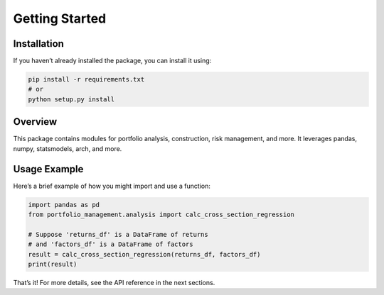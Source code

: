 Getting Started
===============

Installation
------------
If you haven’t already installed the package, you can install it using:

.. code-block:: console

   pip install -r requirements.txt
   # or
   python setup.py install

Overview
--------
This package contains modules for portfolio analysis, construction, risk management,
and more. It leverages pandas, numpy, statsmodels, arch, and more.

Usage Example
-------------
Here’s a brief example of how you might import and use a function:

.. code-block:: python

   import pandas as pd
   from portfolio_management.analysis import calc_cross_section_regression

   # Suppose 'returns_df' is a DataFrame of returns
   # and 'factors_df' is a DataFrame of factors
   result = calc_cross_section_regression(returns_df, factors_df)
   print(result)

That’s it! For more details, see the API reference in the next sections.
